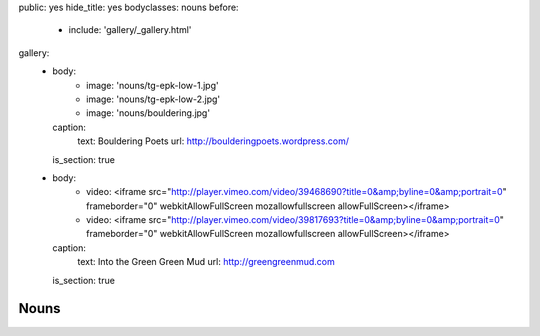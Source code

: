 public: yes
hide_title: yes
bodyclasses: nouns
before:
  - include: 'gallery/_gallery.html'
gallery:
  - body:
      - image: 'nouns/tg-epk-low-1.jpg'
      - image: 'nouns/tg-epk-low-2.jpg'
      - image: 'nouns/bouldering.jpg'
    caption:
      text: Bouldering Poets
      url: http://boulderingpoets.wordpress.com/
    is_section: true
  - body:
      - video: <iframe src="http://player.vimeo.com/video/39468690?title=0&amp;byline=0&amp;portrait=0" frameborder="0" webkitAllowFullScreen mozallowfullscreen allowFullScreen></iframe>
      - video: <iframe src="http://player.vimeo.com/video/39817693?title=0&amp;byline=0&amp;portrait=0" frameborder="0" webkitAllowFullScreen mozallowfullscreen allowFullScreen></iframe>
    caption:
      text: Into the Green Green Mud
      url: http://greengreenmud.com
    is_section: true


Nouns
=====
